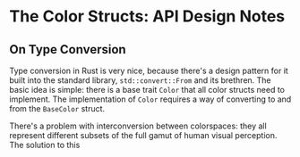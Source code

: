 * The Color Structs: API Design Notes
** On Type Conversion
Type conversion in Rust is very nice, because there's a design pattern for it built into the
standard library, ~std::convert::From~ and its brethren. The basic idea is simple: there is a base
trait ~Color~ that all color structs need to implement. The implementation of ~Color~ requires a way of
converting to and from the ~BaseColor~ struct.

There's a problem with interconversion between colorspaces: they all represent different subsets of
the full gamut of human visual perception. The solution to this 
